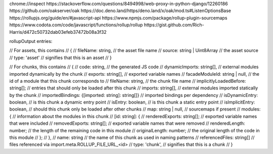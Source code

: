 chrome://inspect
https://stackoverflow.com/questions/8494998/web-proxy-in-python-django/12260186
https://github.com/oakserver/oak
https://doc.deno.land/https/deno.land/x/oak/mod.ts#ListenOptionsBase
https://rollupjs.org/guide/en/#javascript-api
https://www.npmjs.com/package/rollup-plugin-sourcemaps
https://www.codota.com/code/javascript/functions/rollup/rollup
https://gist.github.com/Rich-Harris/d472c50732dab03efeb37472b08a3f32

rollupOutput entries:

// For assets, this contains
// {
//   fileName: string,              // the asset file name
//   source: string | Uint8Array    // the asset source
//   type: 'asset'                  // signifies that this is an asset
// }

// For chunks, this contains
// {
//   code: string,                  // the generated JS code
//   dynamicImports: string[],      // external modules imported dynamically by the chunk
//   exports: string[],             // exported variable names
//   facadeModuleId: string | null, // the id of a module that this chunk corresponds to
//   fileName: string,              // the chunk file name
//   implicitlyLoadedBefore: string[]; // entries that should only be loaded after this chunk
//   imports: string[],             // external modules imported statically by the chunk
//   importedBindings: {[imported: string]: string[]} // imported bindings per dependency
//   isDynamicEntry: boolean,       // is this chunk a dynamic entry point
//   isEntry: boolean,              // is this chunk a static entry point
//   isImplicitEntry: boolean,      // should this chunk only be loaded after other chunks
//   map: string | null,            // sourcemaps if present
//   modules: {                     // information about the modules in this chunk
//     [id: string]: {
//       renderedExports: string[]; // exported variable names that were included
//       removedExports: string[];  // exported variable names that were removed
//       renderedLength: number;    // the length of the remaining code in this module
//       originalLength: number;    // the original length of the code in this module
//     };
//   },
//   name: string                   // the name of this chunk as used in naming patterns
//   referencedFiles: string[]      // files referenced via import.meta.ROLLUP_FILE_URL_<id>
//   type: 'chunk',                 // signifies that this is a chunk
// }
